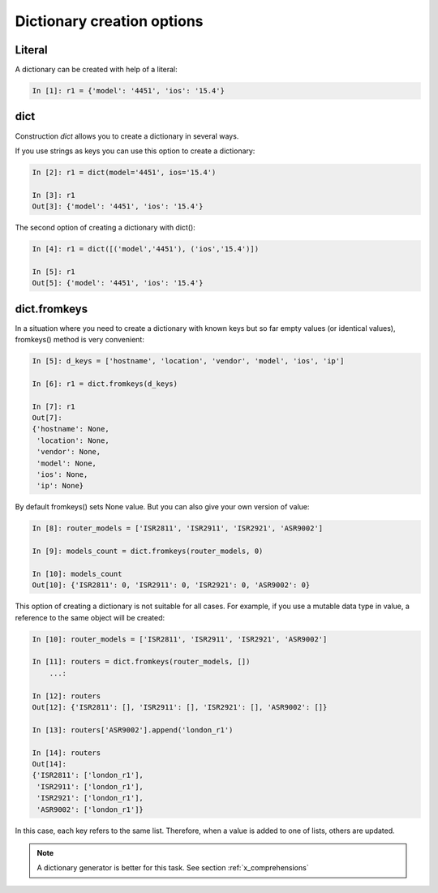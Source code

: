 Dictionary creation options
-------------------------

Literal
~~~~~~~

A dictionary can be created with help of a literal:

.. code:: python

    In [1]: r1 = {'model': '4451', 'ios': '15.4'}

dict
~~~~

Construction *dict* allows you to create a dictionary in several ways.

If you use strings as keys you can use this option to create a dictionary:

.. code:: python

    In [2]: r1 = dict(model='4451', ios='15.4')

    In [3]: r1
    Out[3]: {'model': '4451', 'ios': '15.4'}

The second option of creating a dictionary with dict():

.. code:: python

    In [4]: r1 = dict([('model','4451'), ('ios','15.4')])

    In [5]: r1
    Out[5]: {'model': '4451', 'ios': '15.4'}

dict.fromkeys
~~~~~~~~~~~~~

In a situation where you need to create a dictionary with known keys but so far empty values (or identical values), fromkeys() method is very convenient:

.. code:: python

    In [5]: d_keys = ['hostname', 'location', 'vendor', 'model', 'ios', 'ip']

    In [6]: r1 = dict.fromkeys(d_keys)

    In [7]: r1
    Out[7]:
    {'hostname': None,
     'location': None,
     'vendor': None,
     'model': None,
     'ios': None,
     'ip': None}


By default fromkeys() sets None value. But you can also give your own version of value:

.. code:: python

    In [8]: router_models = ['ISR2811', 'ISR2911', 'ISR2921', 'ASR9002']

    In [9]: models_count = dict.fromkeys(router_models, 0)

    In [10]: models_count
    Out[10]: {'ISR2811': 0, 'ISR2911': 0, 'ISR2921': 0, 'ASR9002': 0}


This option of creating a dictionary is not suitable for all cases. For example, if you use a mutable data type in value, a reference to the same object will be created:

.. code:: python

    In [10]: router_models = ['ISR2811', 'ISR2911', 'ISR2921', 'ASR9002']

    In [11]: routers = dict.fromkeys(router_models, [])
        ...:

    In [12]: routers
    Out[12]: {'ISR2811': [], 'ISR2911': [], 'ISR2921': [], 'ASR9002': []}

    In [13]: routers['ASR9002'].append('london_r1')

    In [14]: routers
    Out[14]:
    {'ISR2811': ['london_r1'],
     'ISR2911': ['london_r1'],
     'ISR2921': ['london_r1'],
     'ASR9002': ['london_r1']}

In this case, each key refers to the same list. Therefore, when a value is added to one of lists, others are updated.

.. note::
    A dictionary generator is better for this task. See section :ref:`x_comprehensions`
